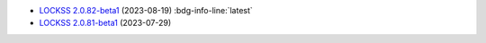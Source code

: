 *  `LOCKSS 2.0.82-beta1 </projects/manual/en/2.0-beta1/appendix/release-notes.html#lockss-2-0-82-beta1>`_ (2023-08-19) :bdg-info-line:`latest`

*  `LOCKSS 2.0.81-beta1 </projects/manual/en/2.0-beta1/appendix/release-notes.html#lockss-2-0-81-beta1>`_ (2023-07-29)

